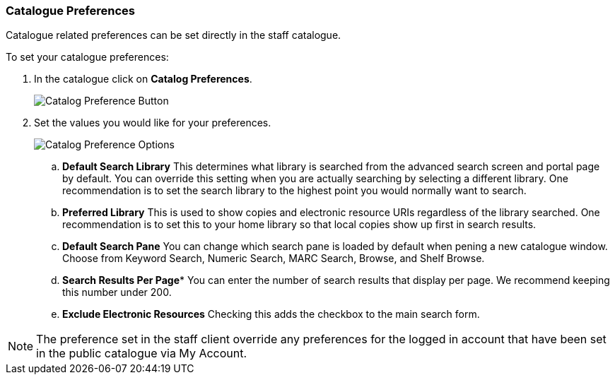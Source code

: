 Catalogue Preferences
~~~~~~~~~~~~~~~~~~~~~

Catalogue related preferences can be set directly in the staff catalogue.

.To set your catalogue preferences:
. In the catalogue click on *Catalog Preferences*.
+
image::images/cat/search-preferences-1.png[Catalog Preference Button]
+
. Set the values you would like for your preferences.
+
image::images/cat/search-preferences-2.png[Catalog Preference Options]
+
.. *Default Search Library* This determines what library is searched from the advanced search screen 
and portal page by default. You can override this setting when you are actually searching by selecting a 
different library. One recommendation is to set the search library to the highest point you would 
normally want to search.
.. *Preferred Library* This is used to show copies and electronic resource URIs regardless of the library 
searched. One recommendation is to set this to your home library so that local copies show up first 
in search results.
.. *Default Search Pane*  You can change which search pane is loaded by default when 
pening a new catalogue window.  Choose from Keyword Search, Numeric Search, MARC Search, Browse, and Shelf Browse.
.. *Search Results Per Page** You can enter the number of search results that display per page.  
We recommend keeping this number under 200. 
.. *Exclude Electronic Resources* Checking this adds the checkbox to the main search form.

[NOTE]
======
The preference set in the staff client override any preferences for the logged in account that 
have been set in the public catalogue via My Account.
======
